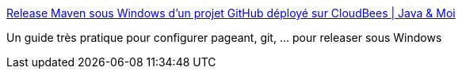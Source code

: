 :jbake-type: post
:jbake-status: published
:jbake-title: Release Maven sous Windows d’un projet GitHub déployé sur CloudBees | Java & Moi
:jbake-tags: howto,windows,java,maven,github,git,_mois_juin,_année_2012
:jbake-date: 2012-06-12
:jbake-depth: ../
:jbake-uri: shaarli/1339510685000.adoc
:jbake-source: https://nicolas-delsaux.hd.free.fr/Shaarli?searchterm=http%3A%2F%2Fjavaetmoi.com%2F2012%2F04%2Frelease-maven-windows-github-deploy-cloudbees%2F&searchtags=howto+windows+java+maven+github+git+_mois_juin+_ann%C3%A9e_2012
:jbake-style: shaarli

http://javaetmoi.com/2012/04/release-maven-windows-github-deploy-cloudbees/[Release Maven sous Windows d’un projet GitHub déployé sur CloudBees | Java & Moi]

Un guide très pratique pour configurer pageant, git, ... pour releaser sous Windows
